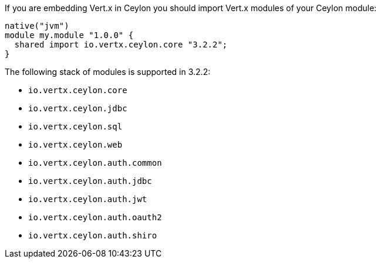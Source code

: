 If you are embedding Vert.x in Ceylon you should import Vert.x modules of your Ceylon module:

[source,xml,subs="+attributes"]
----
native("jvm")
module my.module "1.0.0" {
  shared import io.vertx.ceylon.core "3.2.2";
}
----

The following stack of modules is supported in 3.2.2:

- `io.vertx.ceylon.core`
- `io.vertx.ceylon.jdbc`
- `io.vertx.ceylon.sql`
- `io.vertx.ceylon.web`
- `io.vertx.ceylon.auth.common`
- `io.vertx.ceylon.auth.jdbc`
- `io.vertx.ceylon.auth.jwt`
- `io.vertx.ceylon.auth.oauth2`
- `io.vertx.ceylon.auth.shiro`